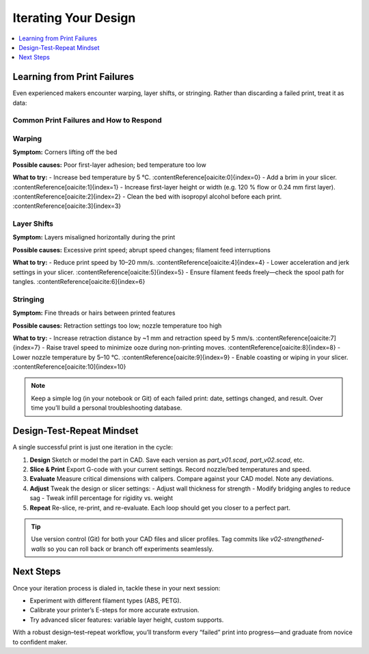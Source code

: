 Iterating Your Design
=====================

.. contents::
   :local:
   :depth: 1

Learning from Print Failures
----------------------------

Even experienced makers encounter warping, layer shifts, or stringing. Rather than discarding a failed print, treat it as data:

Common Print Failures and How to Respond
~~~~~~~~~~~~~~~~~~~~~~~~~~~~~~~~~~~~~~~~

Warping
~~~~~~

**Symptom:**  
Corners lifting off the bed

**Possible causes:**  
Poor first-layer adhesion; bed temperature too low

**What to try:**  
- Increase bed temperature by 5 °C. :contentReference[oaicite:0]{index=0}  
- Add a brim in your slicer. :contentReference[oaicite:1]{index=1}  
- Increase first-layer height or width (e.g. 120 % flow or 0.24 mm first layer). :contentReference[oaicite:2]{index=2}  
- Clean the bed with isopropyl alcohol before each print. :contentReference[oaicite:3]{index=3}  

Layer Shifts
~~~~~~~~~~~~

**Symptom:**  
Layers misaligned horizontally during the print

**Possible causes:**  
Excessive print speed; abrupt speed changes; filament feed interruptions

**What to try:**  
- Reduce print speed by 10–20 mm/s. :contentReference[oaicite:4]{index=4}  
- Lower acceleration and jerk settings in your slicer. :contentReference[oaicite:5]{index=5}  
- Ensure filament feeds freely—check the spool path for tangles. :contentReference[oaicite:6]{index=6}  

Stringing
~~~~~~~~~

**Symptom:**  
Fine threads or hairs between printed features

**Possible causes:**  
Retraction settings too low; nozzle temperature too high

**What to try:**  
- Increase retraction distance by ~1 mm and retraction speed by 5 mm/s. :contentReference[oaicite:7]{index=7}  
- Raise travel speed to minimize ooze during non-printing moves. :contentReference[oaicite:8]{index=8}  
- Lower nozzle temperature by 5–10 °C. :contentReference[oaicite:9]{index=9}  
- Enable coasting or wiping in your slicer. :contentReference[oaicite:10]{index=10}  


.. note::
   Keep a simple log (in your notebook or Git) of each failed print: date, settings changed, and result. Over time you’ll build a personal troubleshooting database.

Design-Test-Repeat Mindset
---------------------------

A single successful print is just one iteration in the cycle:

#. **Design**  
   Sketch or model the part in CAD. Save each version as `part_v01.scad`, `part_v02.scad`, etc.

#. **Slice & Print**  
   Export G-code with your current settings. Record nozzle/bed temperatures and speed.

#. **Evaluate**  
   Measure critical dimensions with calipers. Compare against your CAD model. Note any deviations.

#. **Adjust**  
   Tweak the design or slicer settings:
   - Adjust wall thickness for strength  
   - Modify bridging angles to reduce sag  
   - Tweak infill percentage for rigidity vs. weight

#. **Repeat**  
   Re-slice, re-print, and re-evaluate. Each loop should get you closer to a perfect part.

.. tip::
   Use version control (Git) for both your CAD files and slicer profiles. Tag commits like `v02-strengthened-walls` so you can roll back or branch off experiments seamlessly.

Next Steps
----------

Once your iteration process is dialed in, tackle these in your next session:

- Experiment with different filament types (ABS, PETG).  
- Calibrate your printer’s E-steps for more accurate extrusion.  
- Try advanced slicer features: variable layer height, custom supports.

With a robust design–test–repeat workflow, you’ll transform every “failed” print into progress—and graduate from novice to confident maker.


